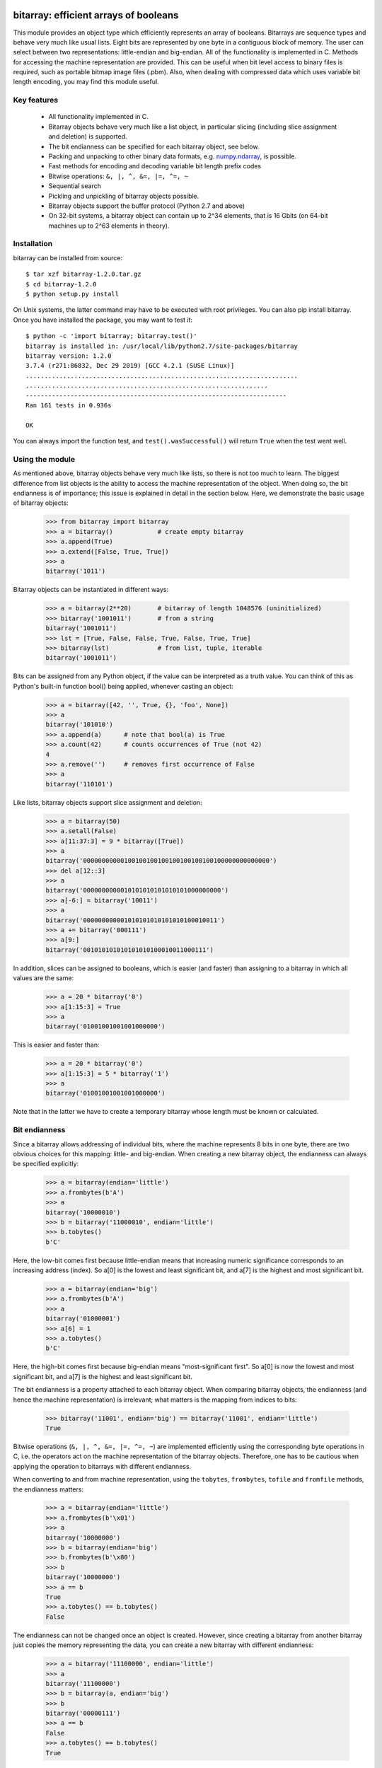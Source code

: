 ======================================
bitarray: efficient arrays of booleans
======================================

This module provides an object type which efficiently represents an array
of booleans.  Bitarrays are sequence types and behave very much like usual
lists.  Eight bits are represented by one byte in a contiguous block of
memory.  The user can select between two representations: little-endian
and big-endian.  All of the functionality is implemented in C.
Methods for accessing the machine representation are provided.
This can be useful when bit level access to binary files is required,
such as portable bitmap image files (.pbm).  Also, when dealing with
compressed data which uses variable bit length encoding, you may find
this module useful.


Key features
------------

 * All functionality implemented in C.

 * Bitarray objects behave very much like a list object, in particular
   slicing (including slice assignment and deletion) is supported.

 * The bit endianness can be specified for each bitarray object, see below.

 * Packing and unpacking to other binary data formats,
   e.g. `numpy.ndarray <http://www.scipy.org/Tentative_NumPy_Tutorial>`_,
   is possible.

 * Fast methods for encoding and decoding variable bit length prefix codes

 * Bitwise operations: ``&, |, ^, &=, |=, ^=, ~``

 * Sequential search

 * Pickling and unpickling of bitarray objects possible.

 * Bitarray objects support the buffer protocol (Python 2.7 and above)

 * On 32-bit systems, a bitarray object can contain up to 2^34 elements,
   that is 16 Gbits (on 64-bit machines up to 2^63 elements in theory).


Installation
------------

bitarray can be installed from source::

   $ tar xzf bitarray-1.2.0.tar.gz
   $ cd bitarray-1.2.0
   $ python setup.py install

On Unix systems, the latter command may have to be executed with root
privileges.  You can also pip install bitarray.
Once you have installed the package, you may want to test it::

   $ python -c 'import bitarray; bitarray.test()'
   bitarray is installed in: /usr/local/lib/python2.7/site-packages/bitarray
   bitarray version: 1.2.0
   3.7.4 (r271:86832, Dec 29 2019) [GCC 4.2.1 (SUSE Linux)]
   .........................................................................
   .................................................................
   ----------------------------------------------------------------------
   Ran 161 tests in 0.936s
   
   OK

You can always import the function test,
and ``test().wasSuccessful()`` will return ``True`` when the test went well.



Using the module
----------------

As mentioned above, bitarray objects behave very much like lists, so
there is not too much to learn.  The biggest difference from list objects
is the ability to access the machine representation of the object.
When doing so, the bit endianness is of importance; this issue is
explained in detail in the section below.  Here, we demonstrate the
basic usage of bitarray objects:

   >>> from bitarray import bitarray
   >>> a = bitarray()            # create empty bitarray
   >>> a.append(True)
   >>> a.extend([False, True, True])
   >>> a
   bitarray('1011')

Bitarray objects can be instantiated in different ways:

   >>> a = bitarray(2**20)       # bitarray of length 1048576 (uninitialized)
   >>> bitarray('1001011')       # from a string
   bitarray('1001011')
   >>> lst = [True, False, False, True, False, True, True]
   >>> bitarray(lst)             # from list, tuple, iterable
   bitarray('1001011')

Bits can be assigned from any Python object, if the value can be interpreted
as a truth value.  You can think of this as Python's built-in function bool()
being applied, whenever casting an object:

   >>> a = bitarray([42, '', True, {}, 'foo', None])
   >>> a
   bitarray('101010')
   >>> a.append(a)      # note that bool(a) is True
   >>> a.count(42)      # counts occurrences of True (not 42)
   4
   >>> a.remove('')     # removes first occurrence of False
   >>> a
   bitarray('110101')

Like lists, bitarray objects support slice assignment and deletion:

   >>> a = bitarray(50)
   >>> a.setall(False)
   >>> a[11:37:3] = 9 * bitarray([True])
   >>> a
   bitarray('00000000000100100100100100100100100100000000000000')
   >>> del a[12::3]
   >>> a
   bitarray('0000000000010101010101010101000000000')
   >>> a[-6:] = bitarray('10011')
   >>> a
   bitarray('000000000001010101010101010100010011')
   >>> a += bitarray('000111')
   >>> a[9:]
   bitarray('001010101010101010100010011000111')

In addition, slices can be assigned to booleans, which is easier (and
faster) than assigning to a bitarray in which all values are the same:

   >>> a = 20 * bitarray('0')
   >>> a[1:15:3] = True
   >>> a
   bitarray('01001001001001000000')

This is easier and faster than:

   >>> a = 20 * bitarray('0')
   >>> a[1:15:3] = 5 * bitarray('1')
   >>> a
   bitarray('01001001001001000000')

Note that in the latter we have to create a temporary bitarray whose length
must be known or calculated.


Bit endianness
--------------

Since a bitarray allows addressing of individual bits, where the machine
represents 8 bits in one byte, there are two obvious choices for this
mapping: little- and big-endian.
When creating a new bitarray object, the endianness can always be
specified explicitly:

   >>> a = bitarray(endian='little')
   >>> a.frombytes(b'A')
   >>> a
   bitarray('10000010')
   >>> b = bitarray('11000010', endian='little')
   >>> b.tobytes()
   b'C'

Here, the low-bit comes first because little-endian means that increasing
numeric significance corresponds to an increasing address (index).
So a[0] is the lowest and least significant bit, and a[7] is the highest
and most significant bit.

   >>> a = bitarray(endian='big')
   >>> a.frombytes(b'A')
   >>> a
   bitarray('01000001')
   >>> a[6] = 1
   >>> a.tobytes()
   b'C'

Here, the high-bit comes first because big-endian
means "most-significant first".
So a[0] is now the lowest and most significant bit, and a[7] is the highest
and least significant bit.

The bit endianness is a property attached to each bitarray object.
When comparing bitarray objects, the endianness (and hence the machine
representation) is irrelevant; what matters is the mapping from indices
to bits:

   >>> bitarray('11001', endian='big') == bitarray('11001', endian='little')
   True

Bitwise operations (``&, |, ^, &=, |=, ^=, ~``) are implemented efficiently
using the corresponding byte operations in C, i.e. the operators act on the
machine representation of the bitarray objects.  Therefore, one has to be
cautious when applying the operation to bitarrays with different endianness.

When converting to and from machine representation, using
the ``tobytes``, ``frombytes``, ``tofile`` and ``fromfile`` methods,
the endianness matters:

   >>> a = bitarray(endian='little')
   >>> a.frombytes(b'\x01')
   >>> a
   bitarray('10000000')
   >>> b = bitarray(endian='big')
   >>> b.frombytes(b'\x80')
   >>> b
   bitarray('10000000')
   >>> a == b
   True
   >>> a.tobytes() == b.tobytes()
   False

The endianness can not be changed once an object is created.
However, since creating a bitarray from another bitarray just copies the
memory representing the data, you can create a new bitarray with different
endianness:

   >>> a = bitarray('11100000', endian='little')
   >>> a
   bitarray('11100000')
   >>> b = bitarray(a, endian='big')
   >>> b
   bitarray('00000111')
   >>> a == b
   False
   >>> a.tobytes() == b.tobytes()
   True

The default bit endianness is currently big-endian; however, this may change
in the future, and when dealing with the machine representation of bitarray
objects, it is recommended to always explicitly specify the endianness.

Unless explicitly converting to machine representation, using
the ``tobytes``, ``frombytes``, ``tofile`` and ``fromfile`` methods,
the bit endianness will have no effect on any computation, and one
can safely ignore setting the endianness, and other details of this section.


Buffer protocol
---------------

Python 2.7 provides memoryview objects, which allow Python code to access
the internal data of an object that supports the buffer protocol without
copying.  Bitarray objects support this protocol, with the memory being
interpreted as simple bytes.

   >>> a = bitarray('01000001' '01000010' '01000011', endian='big')
   >>> v = memoryview(a)
   >>> len(v)
   3
   >>> v[-1]
   67
   >>> v[:2].tobytes()
   b'AB'
   >>> v.readonly  # changing a bitarray's memory is also possible
   False
   >>> v[1] = 111
   >>> a
   bitarray('010000010110111101000011')


Variable bit length prefix codes
--------------------------------

The method ``encode`` takes a dictionary mapping symbols to bitarrays
and an iterable, and extends the bitarray object with the encoded symbols
found while iterating.  For example:

   >>> d = {'H':bitarray('111'), 'e':bitarray('0'),
   ...      'l':bitarray('110'), 'o':bitarray('10')}
   ...
   >>> a = bitarray()
   >>> a.encode(d, 'Hello')
   >>> a
   bitarray('111011011010')

Note that the string ``'Hello'`` is an iterable, but the symbols are not
limited to characters, in fact any immutable Python object can be a symbol.
Taking the same dictionary, we can apply the ``decode`` method which will
return a list of the symbols:

   >>> a.decode(d)
   ['H', 'e', 'l', 'l', 'o']
   >>> ''.join(a.decode(d))
   'Hello'

Since symbols are not limited to being characters, it is necessary to return
them as elements of a list, rather than simply returning the joined string.


=========
Reference
=========

The bitarray object:
--------------------
``bitarray(initial=0, /, endian='big')``
   Return a new bitarray object whose items are bits initialized from
   the optional initial object, and endianness.
   If no initial object is provided, an empty bitarray (length zero) is created.
   The initial object may be of the following types:
   
   int
       Create a bitarray of given integer length.  The initial values are
       arbitrary.  If you want all values to be set, use the .setall() method.
   
   string
       Create bitarray from a string of '0's and '1's.
   
   list, tuple, iterable
       Create bitarray from a sequence, each element in the sequence is
       converted to a bit using its truth value.
   
   bitarray
       Create bitarray from another bitarray.  This is done by copying the
       memory holding the bitarray data, and is hence very fast.
   
   The optional keyword arguments 'endian' specifies the bit endianness of the
   created bitarray object.
   Allowed values are 'big' and 'little' (default is 'big').
   
   Note that setting the bit endianness only has an effect when accessing the
   machine representation of the bitarray, i.e. when using the methods: tofile,
   fromfile, tobytes, frombytes.


**A bitarray object supports the following methods:**

``all()`` -> bool
   Returns True when all bits in the array are True.


``any()`` -> bool
   Returns True when any bit in the array is True.


``append(item, /)``
   Append the value bool(item) to the end of the bitarray.


``buffer_info()`` -> tuple
   Return a tuple (address, size, endianness, unused, allocated) giving the
   current memory address, the size (in bytes) used to hold the bitarray's
   contents, the bit endianness as a string, the number of unused bits
   (e.g. a bitarray of length 11 will have a buffer size of 2 bytes and
   5 unused bits), and the size (in bytes) of the allocated memory.


``bytereverse()``
   For all bytes representing the bitarray, reverse the bit order (in-place).
   Note: This method changes the actual machine values representing the
   bitarray; it does not change the endianness of the bitarray object.


``copy()`` -> bitarray
   Return a copy of the bitarray.


``count(value=True, start=0, stop=<end of array>, /)`` -> int
   Count the number of occurrences of bool(value) in the bitarray.


``decode(code, /)`` -> list
   Given a prefix code (a dict mapping symbols to bitarrays),
   decode the content of the bitarray and return it as a list of symbols.


``encode(code, iterable, /)``
   Given a prefix code (a dict mapping symbols to bitarrays),
   iterate over the iterable object with symbols, and extend the bitarray
   with the corresponding bitarray for each symbols.


``endian()`` -> str
   Return the bit endianness as a string (either 'little' or 'big').


``extend(iterable, /)``
   Append bits to the end of the bitarray.  The objects which can be passed
   to this method are the same iterable objects which can given to a bitarray
   object upon initialization.


``fill()`` -> int
   Adds zeros to the end of the bitarray, such that the length of the bitarray
   will be a multiple of 8.  Returns the number of bits added (0..7).


``frombytes(bytes, /)``
   Append from a byte string, interpreted as machine values.


``fromfile(f, n=<till EOF>, /)``
   Read n bytes from the file object f and append them to the bitarray
   interpreted as machine values.  When n is omitted, as many bytes are
   read until EOF is reached.


``fromstring(str)``
   Append from a string, interpreting the string as machine values.
   Deprecated since version 0.4.0, use ``frombytes()`` instead.


``index(value, start=0, stop=<end of array>, /)`` -> int
   Return index of the first occurrence of bool(value) in the bitarray.
   Raises ValueError if the value is not present.


``insert(i, item, /)``
   Insert bool(item) into the bitarray before position i.


``invert()``
   Invert all bits in the array (in-place),
   i.e. convert each 1-bit into a 0-bit and vice versa.


``iterdecode(code, /)`` -> iterator
   Given a prefix code (a dict mapping symbols to bitarrays),
   decode the content of the bitarray and return an iterator over
   the symbols.


``itersearch(bitarray, /)`` -> iterator
   Searches for the given a bitarray in self, and return an iterator over
   the start positions where bitarray matches self.


``length()`` -> int
   Return the length, i.e. number of bits stored in the bitarray.
   This method is preferred over __len__ (used when typing ``len(a)``),
   since __len__ will fail for a bitarray object with 2^31 or more elements
   on a 32bit machine, whereas this method will return the correct value,
   on 32bit and 64bit machines.


``pack(bytes, /)``
   Extend the bitarray from bytes, where each byte corresponds to a single
   bit.  The byte b'\x00' maps to bit 0 and all other characters map to
   bit 1.
   This method, as well as the unpack method, are meant for efficient
   transfer of data between bitarray objects to other python objects
   (for example NumPy's ndarray object) which have a different memory view.


``pop(index=-1, /)`` -> item
   Return the i-th (default last) element and delete it from the bitarray.
   Raises IndexError if bitarray is empty or index is out of range.


``remove(item, /)``
   Remove the first occurrence of bool(item) in the bitarray.
   Raises ValueError if item is not present.


``reverse()``
   Reverse the order of bits in the array (in-place).


``search(bitarray, limit=<none>, /)`` -> list
   Searches for the given bitarray in self, and return the list of start
   positions.
   The optional argument limits the number of search results to the integer
   specified.  By default, all search results are returned.


``setall(value, /)``
   Set all bits in the bitarray to bool(value).


``sort(reverse=False)``
   Sort the bits in the array (in-place).


``to01()`` -> str
   Return a string containing '0's and '1's, representing the bits in the
   bitarray object.
   Note: To extend a bitarray from a string containing '0's and '1's,
   use the extend method.


``tobytes()`` -> bytes
   Return the byte representation of the bitarray.
   When the length of the bitarray is not a multiple of 8, the few remaining
   bits (1..7) are considered to be 0.


``tofile(f, /)``
   Write all bits (as machine values) to the file object f.
   When the length of the bitarray is not a multiple of 8,
   the remaining bits (1..7) are set to 0.


``tolist()`` -> list
   Return an ordinary list with the items in the bitarray.
   Note that the list object being created will require 32 or 64 times more
   memory than the bitarray object, which may cause a memory error if the
   bitarray is very large.
   Also note that to extend a bitarray with elements from a list,
   use the extend method.


``tostring()`` -> str
   Return the string representing (machine values) of the bitarray.
   When the length of the bitarray is not a multiple of 8, the few remaining
   bits (1..7) are set to 0.
   Deprecated since version 0.4.0, use ``tobytes()`` instead.


``unpack(zero=b'\x00', one=b'\xff')`` -> bytes
   Return bytes containing one character for each bit in the bitarray,
   using the specified mapping.


The frozenbitarray object:
--------------------------
``frozenbitarray(initial=0, /, endian='big')``
   Return a frozenbitarray object, which is initialized the same way a bitarray
   object is initialized.  A frozenbitarray is immutable and hashable.
   Its contents cannot be altered after is created; however, it can be used as
   a dictionary key.


Functions defined in the module:
--------------------------------
``test(verbosity=1, repeat=1)`` -> TextTestResult
   Run self-test, and return unittest.runner.TextTestResult object.


``bitdiff(a, b, /)`` -> int
   Return the difference between two bitarrays a and b.
   This is function does the same as (a ^ b).count(), but is more memory
   efficient, as no intermediate bitarray object gets created.


``bits2bytes(n, /)`` -> int
   Return the number of bytes necessary to store n bits.


Functions defined in bitarray.utils:
------------------------------------
``zeros(length, /, endian='big')`` -> bitarray
   Create a bitarray of length, with all values 0.


``rindex(bitarray, value=True, /)`` -> int
   Return the rightmost index of bool(value) in bitarray.
   Raises ValueError if the value is not present.


``strip(bitarray, mode='right', /)`` -> bitarray
   Strip zeros from left, right or both ends.
   Allowed values for mode are: 'left', 'right', 'both'


``count_n(bitarray, n, /)`` -> int
   Find the smallest index i for which a[:i].count() == n.
   Raises ValueError, when n exceeds the a.count().


``count_and(a, b, /)`` -> int
   Returns (a & b).count(), but is more memory efficient,
   as no intermediate bitarray object gets created.


``count_or(a, b, /)`` -> int
   Returns (a | b).count(), but is more memory efficient,
   as no intermediate bitarray object gets created.


``count_xor(a, b, /)`` -> int
   Returns (a ^ b).count(), but is more memory efficient,
   as no intermediate bitarray object gets created.


``subset(a, b, /)`` -> bool
   Return True if bitarray a is a subset of bitarray b, or False otherwise.
   subset(a, b) is equivalent to (a & b).count() == a.count() but is more
   efficient since we can stop as soon as one mismatch is found, and no
   intermediate bitarray object gets created.


``ba2hex(bitarray, /)`` -> hexstr
   Return a bytes object containing with hexadecimal representation of
   the bitarray (which has to be multiple of 4 in length).


``hex2ba(hexstr, /)`` -> bitarray
   Bitarray of hexadecimal representation.
   hexstr may contain any number of hex digits (upper or lower case).


``ba2int(bitarray, /)`` -> int
   Convert the given bitarray into an integer.
   The bit-endianness of the bitarray is respected.


``int2ba(int, /, length=None, endian='big')`` -> bitarray
   Convert the given integer into a bitarray (with given endianness,
   and no leading (big-endian) / trailing (little-endian) zeros).
   If length is provided, the result will be of this length, and an
   OverflowError will be raised, if the integer cannot be represented
   within length bits.


Change log
----------

2019-XX-XX   1.2.0:

  * add bitarray.utils module which provides useful utility functions


**1.1.0** (2019-11-07):

  * add frozenbitarray object
  * add optional start and stop parameters to .count() method
  * add official Python 3.8 support
  * optimize setrange() C-function by using memset
  * fix issue #74, bitarray is hashable on Python 2
  * fix issue #68, ``unittest.TestCase.assert_`` deprecated
  * improved test suite - tests should run in about 1 second
  * update documentation to use positional-only syntax in docstrings
  * update readme to pass Python 3 doctest
  * add utils module to examples


**1.0.1** (2019-07-19):

  * fix readme to pass ``twine check``


**1.0.0** (2019-07-15):

  * fix bitarrays beings created from unicode in Python 2
  * use ``PyBytes_*`` in C code, treating the Py3k function names as default,
    which also removes all redefinitions of ``PyString_*``
  * handle negative arguments of .index() method consistently with how
    they are treated for lists
  * add a few more comments to the C code
  * move imports outside tests: pickle, io, etc.
  * drop Python 2.5 support


Please find the complete change log
`here <https://github.com/ilanschnell/bitarray/blob/master/CHANGE_LOG>`_.
